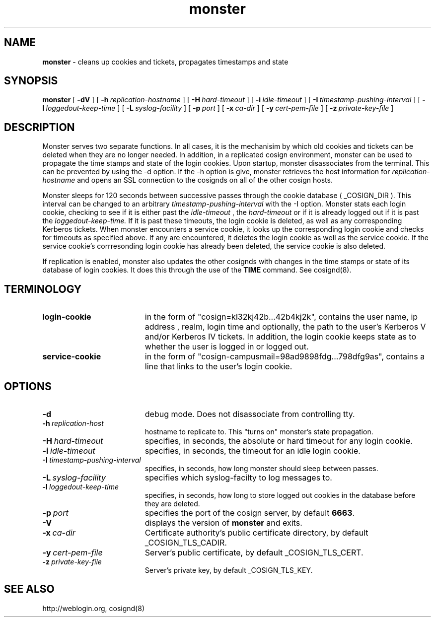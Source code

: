 .TH monster "8" "January 2004" "umweb" "System Manager's Manual"
.SH NAME
.B monster
\- cleans up cookies and tickets, propagates timestamps
and state
.SH SYNOPSIS
.B monster
[
.B \-dV
] [
.BI \-h\  replication-hostname
] [
.BI \-H\  hard-timeout
] [
.BI \-i\  idle-timeout
] [
.BI \-I\  timestamp-pushing-interval
] [
.BI \-l\  loggedout-keep-time
] [
.BI \-L\  syslog-facility
] [
.BI \-p\  port
] [
.BI \-x\  ca-dir
] [
.BI \-y\  cert-pem-file
] [ 
.BI \-z\  private-key-file
]
.sp
.SH DESCRIPTION
Monster serves two separate functions. In all cases, it is the mechanisim by
which old cookies and tickets can be deleted when they are no longer needed.
In addition, in a replicated cosign environment, monster can be used to
propagate the time stamps and state of the login cookies.
Upon startup, monster disassociates from the terminal. This can be
prevented by using the -d option. If the -h option is give, monster
retrieves the host information for
.I replication-hostname
and opens an SSL connection to the cosignds on all of the other cosign
hosts. 
.sp
Monster sleeps for 120 seconds between successive passes through the cookie 
database ( _COSIGN_DIR ).  This interval can be changed to
an arbitrary
.I timestamp-pushing-interval
with the -I option.
Monster stats each login cookie, checking to see if it is either past the
.I idle-timeout
, the 
.I hard-timeout
or if it is already logged out if it is past the
.I loggedout-keep-time.
If it is past these timeouts, the login cookie is deleted, as well as any
corresponding Kerberos tickets. When monster encounters a service
cookie, it looks up the corresponding login cookie and checks for
timeouts as specified above. If any are encountered, it deletes the
login cookie as well as the service cookie. If the service cookie's
corrresonding login cookie has already been deleted, the service cookie is
also deleted.
.sp
If replication is enabled, monster also updates the other cosignds with
changes in the time stamps or state of its database of login cookies. It does
this through the use of the
.B TIME
command. See cosignd(8).
.SH TERMINOLOGY
.TP 19
.B login-cookie
in the form of "cosign=kl32kj42b...42b4kj2k", contains the user name,
ip address , realm, login time and optionally, the path to the user's
Kerberos V and/or Kerberos IV tickets. In addition, the login cookie
keeps state as to whether the user is logged in or logged out.
.TP 19
.B service-cookie
in the form of "cosign-campusmail=98ad9898fdg...798dfg9as", contains a
line that links to the user's login cookie.
.sp
.SH OPTIONS
.TP 19
.B \-d
debug mode. Does not disassociate from controlling tty.
.TP 19
.BI \-h\  replication-host
hostname to replicate to. This "turns on" monster's state propagation.
.TP 19
.BI \-H\  hard-timeout
specifies, in seconds, the absolute or hard timeout for any login cookie. 
.TP 19
.BI \-i\  idle-timeout
specifies, in seconds, the timeout for an idle login cookie.
.TP 19
.BI \-I\  timestamp-pushing-interval
specifies, in seconds, how long monster should sleep between passes.
.TP 19
.BI \-L\  syslog-facility
specifies which syslog-facilty to log messages to.
.TP 19
.BI \-l\  loggedout-keep-time
specifies, in seconds, how long to store logged out cookies in the
database before they are deleted.
.TP 19
.BI \-p\  port 
specifies the port of the cosign server, by default
.BR 6663 .
.TP 19
.B \-V
displays the version of 
.B  monster
and exits.
.TP 19
.BI \-x\  ca-dir
Certificate authority's public certificate directory, by default _COSIGN_TLS_CADIR.
.TP 19
.BI \-y\  cert-pem-file
Server's public certificate, by default _COSIGN_TLS_CERT.
.TP 19
.BI \-z\  private-key-file
Server's private key, by default _COSIGN_TLS_KEY.
.sp
.SH SEE ALSO
.sp
http://weblogin.org, cosignd(8)
